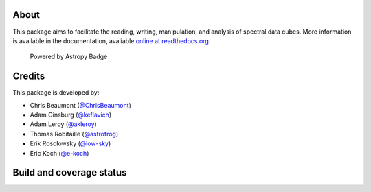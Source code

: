About
=====

|Join the chat at https://gitter.im/radio-astro-tools/spectral-cube|

This package aims to facilitate the reading, writing, manipulation, and
analysis of spectral data cubes. More information is available in the
documentation, avaliable `online at
readthedocs.org <http://spectral-cube.rtfd.org>`__.

.. figure:: http://img.shields.io/badge/powered%20by-AstroPy-orange.svg?style=flat
   :alt: Powered by Astropy Badge

   Powered by Astropy Badge

Credits
=======

This package is developed by:

-  Chris Beaumont (`@ChrisBeaumont <http://github.com/ChrisBeaumont>`__)
-  Adam Ginsburg (`@keflavich <http://github.com/keflavich>`__)
-  Adam Leroy (`@akleroy <http://github.com/akleroy>`__)
-  Thomas Robitaille (`@astrofrog <http://github.com/astrofrog>`__)
-  Erik Rosolowsky (`@low-sky <http://github.com/low-sky>`__)
-  Eric Koch (`@e-koch <https://github.com/e-koch>`__)

Build and coverage status
=========================

|Build Status| |Coverage Status| |DOI|

.. |Join the chat at https://gitter.im/radio-astro-tools/spectral-cube| image:: https://badges.gitter.im/Join%20Chat.svg
   :target: https://gitter.im/radio-astro-tools/spectral-cube?utm_source=badge&utm_medium=badge&utm_campaign=pr-badge&utm_content=badge
.. |Build Status| image:: https://travis-ci.org/radio-astro-tools/spectral-cube.png?branch=master
   :target: https://travis-ci.org/radio-astro-tools/spectral-cube
.. |Coverage Status| image:: https://coveralls.io/repos/radio-astro-tools/spectral-cube/badge.svg?branch=master
   :target: https://coveralls.io/r/radio-astro-tools/spectral-cube?branch=master
.. |DOI| image:: https://zenodo.org/badge/doi/10.5281/zenodo.11485.svg
   :target: http://dx.doi.org/10.5281/zenodo.11485
